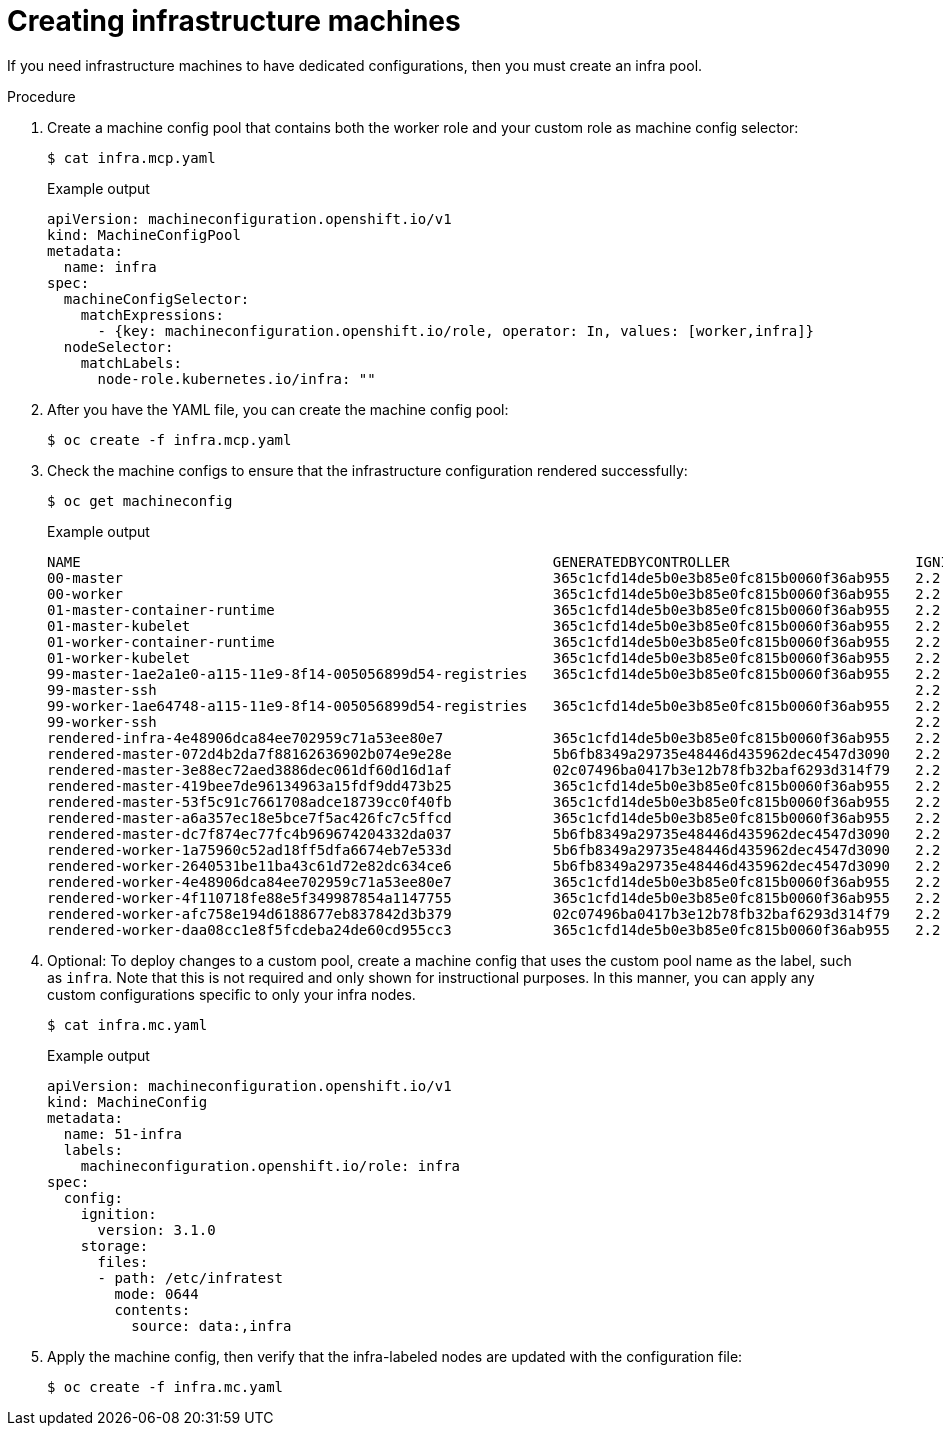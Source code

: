 // Module included in the following assemblies:
//
// * post_installation_configuration/cluster-tasks.adoc

[id="creating-infra-machines_{context}"]
= Creating infrastructure machines

If you need infrastructure machines to have dedicated configurations, then you must create an infra pool.

.Procedure

. Create a machine config pool that contains both the worker role and your custom role as machine config selector:
+
[source,terminal]
----
$ cat infra.mcp.yaml
----
+
.Example output
[source,yaml]
----
apiVersion: machineconfiguration.openshift.io/v1
kind: MachineConfigPool
metadata:
  name: infra
spec:
  machineConfigSelector:
    matchExpressions:
      - {key: machineconfiguration.openshift.io/role, operator: In, values: [worker,infra]}
  nodeSelector:
    matchLabels:
      node-role.kubernetes.io/infra: ""
----

. After you have the YAML file, you can create the machine config pool:
+
[source,terminal]
----
$ oc create -f infra.mcp.yaml
----

. Check the machine configs to ensure that the infrastructure configuration rendered successfully:
+
[source,terminal]
----
$ oc get machineconfig
----
+
.Example output
[source,terminal]
----
NAME                                                        GENERATEDBYCONTROLLER                      IGNITIONVERSION   CREATED
00-master                                                   365c1cfd14de5b0e3b85e0fc815b0060f36ab955   2.2.0             31d
00-worker                                                   365c1cfd14de5b0e3b85e0fc815b0060f36ab955   2.2.0             31d
01-master-container-runtime                                 365c1cfd14de5b0e3b85e0fc815b0060f36ab955   2.2.0             31d
01-master-kubelet                                           365c1cfd14de5b0e3b85e0fc815b0060f36ab955   2.2.0             31d
01-worker-container-runtime                                 365c1cfd14de5b0e3b85e0fc815b0060f36ab955   2.2.0             31d
01-worker-kubelet                                           365c1cfd14de5b0e3b85e0fc815b0060f36ab955   2.2.0             31d
99-master-1ae2a1e0-a115-11e9-8f14-005056899d54-registries   365c1cfd14de5b0e3b85e0fc815b0060f36ab955   2.2.0             31d
99-master-ssh                                                                                          2.2.0             31d
99-worker-1ae64748-a115-11e9-8f14-005056899d54-registries   365c1cfd14de5b0e3b85e0fc815b0060f36ab955   2.2.0             31d
99-worker-ssh                                                                                          2.2.0             31d
rendered-infra-4e48906dca84ee702959c71a53ee80e7             365c1cfd14de5b0e3b85e0fc815b0060f36ab955   2.2.0             23m
rendered-master-072d4b2da7f88162636902b074e9e28e            5b6fb8349a29735e48446d435962dec4547d3090   2.2.0             31d
rendered-master-3e88ec72aed3886dec061df60d16d1af            02c07496ba0417b3e12b78fb32baf6293d314f79   2.2.0             31d
rendered-master-419bee7de96134963a15fdf9dd473b25            365c1cfd14de5b0e3b85e0fc815b0060f36ab955   2.2.0             17d
rendered-master-53f5c91c7661708adce18739cc0f40fb            365c1cfd14de5b0e3b85e0fc815b0060f36ab955   2.2.0             13d
rendered-master-a6a357ec18e5bce7f5ac426fc7c5ffcd            365c1cfd14de5b0e3b85e0fc815b0060f36ab955   2.2.0             7d3h
rendered-master-dc7f874ec77fc4b969674204332da037            5b6fb8349a29735e48446d435962dec4547d3090   2.2.0             31d
rendered-worker-1a75960c52ad18ff5dfa6674eb7e533d            5b6fb8349a29735e48446d435962dec4547d3090   2.2.0             31d
rendered-worker-2640531be11ba43c61d72e82dc634ce6            5b6fb8349a29735e48446d435962dec4547d3090   2.2.0             31d
rendered-worker-4e48906dca84ee702959c71a53ee80e7            365c1cfd14de5b0e3b85e0fc815b0060f36ab955   2.2.0             7d3h
rendered-worker-4f110718fe88e5f349987854a1147755            365c1cfd14de5b0e3b85e0fc815b0060f36ab955   2.2.0             17d
rendered-worker-afc758e194d6188677eb837842d3b379            02c07496ba0417b3e12b78fb32baf6293d314f79   2.2.0             31d
rendered-worker-daa08cc1e8f5fcdeba24de60cd955cc3            365c1cfd14de5b0e3b85e0fc815b0060f36ab955   2.2.0             13d
----

. Optional: To deploy changes to a custom pool, create a machine config that uses the custom pool name as the label, such as `infra`. Note that this is not required and only shown for instructional purposes. In this manner, you can apply any custom configurations specific to only your infra nodes.
+
[source,terminal]
----
$ cat infra.mc.yaml
----
+
.Example output
[source,yaml]
----
apiVersion: machineconfiguration.openshift.io/v1
kind: MachineConfig
metadata:
  name: 51-infra
  labels:
    machineconfiguration.openshift.io/role: infra
spec:
  config:
    ignition:
      version: 3.1.0
    storage:
      files:
      - path: /etc/infratest
        mode: 0644
        contents:
          source: data:,infra
----

.  Apply the machine config, then verify that the infra-labeled nodes are updated with the configuration file:
+
[source,terminal]
----
$ oc create -f infra.mc.yaml
----
